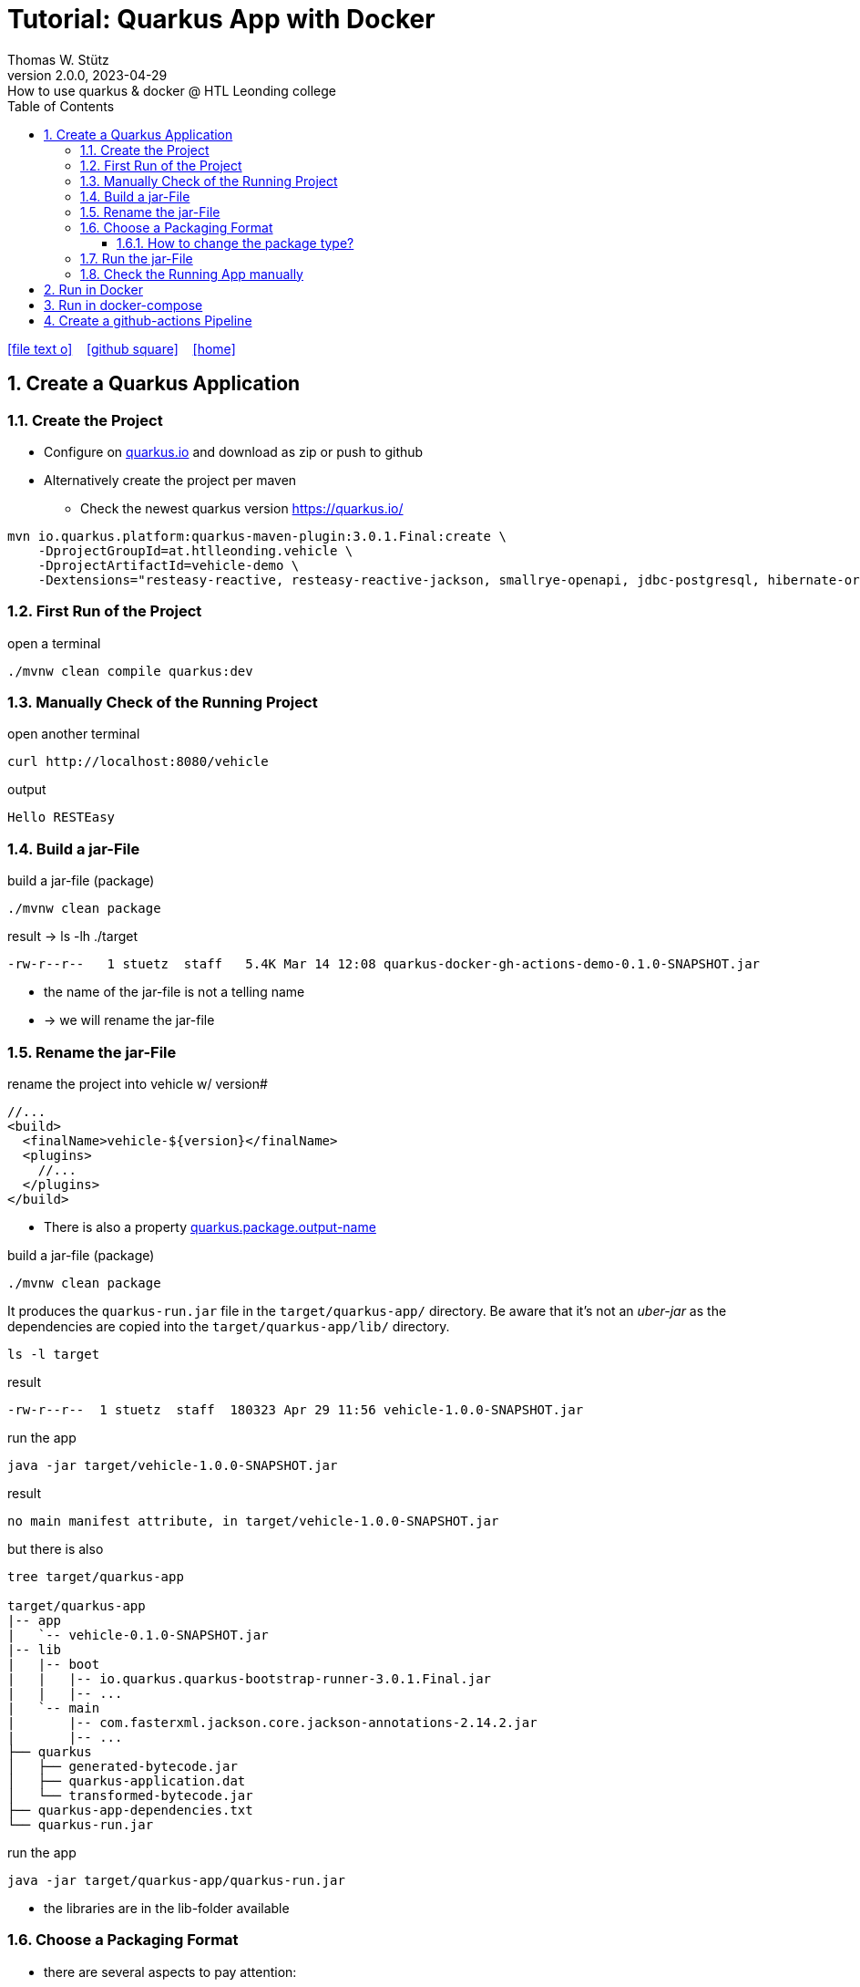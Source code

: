= Tutorial: Quarkus App with Docker
Thomas W. Stütz
2.0.0, 2023-04-29: How to use quarkus & docker @ HTL Leonding college
ifndef::imagesdir[:imagesdir: images]
//:toc-placement!:  // prevents the generation of the doc at this position, so it can be printed afterwards
:sourcedir: ../src/main/java
:icons: font
:sectnums:    // Nummerierung der Überschriften / section numbering
:toc: left
:toclevels: 5
:experimental: true
:linkattrs:   // so window="_blank" will be executed

//Need this blank line after ifdef, don't know why...
ifdef::backend-html5[]

// https://fontawesome.com/v4.7.0/icons/
icon:file-text-o[link=https://raw.githubusercontent.com/htl-leonding-college/quarkus-docker-gh-actions-demo/master/asciidocs/index.adoc] ‏ ‏ ‎
icon:github-square[link=https://github.com/htl-leonding-college/quarkus-docker-gh-actions-demo] ‏ ‏ ‎
icon:home[link=https://htl-leonding-college.github.io/quarkus-docker-gh-actions-demo/]
endif::backend-html5[]

// print the toc here (not at the default position)
//toc::[]

== Create a Quarkus Application

=== Create the Project

* Configure on https://code.quarkus.io/?g=ast.htlleonding.vehicle&a=vehicle-demo&e=resteasy-reactive&e=resteasy-reactive-jackson&e=smallrye-openapi&e=jdbc-postgresql&e=hibernate-orm-panache&extension-search=origin:platform%20panache[quarkus.io^] and download as zip or push to github

* Alternatively create the project per maven

** Check the newest quarkus version https://quarkus.io/

[source,bash]
----
mvn io.quarkus.platform:quarkus-maven-plugin:3.0.1.Final:create \
    -DprojectGroupId=at.htlleonding.vehicle \
    -DprojectArtifactId=vehicle-demo \
    -Dextensions="resteasy-reactive, resteasy-reactive-jackson, smallrye-openapi, jdbc-postgresql, hibernate-orm-panache"
----

=== First Run of the Project

.open a terminal
[source,bash]
----
./mvnw clean compile quarkus:dev
----

=== Manually Check of the Running Project

.open another terminal
[source,bash]
----
curl http://localhost:8080/vehicle
----

.output
----
Hello RESTEasy
----

=== Build a jar-File

.build a jar-file (package)
----
./mvnw clean package
----

.result -> ls -lh ./target
----
-rw-r--r--   1 stuetz  staff   5.4K Mar 14 12:08 quarkus-docker-gh-actions-demo-0.1.0-SNAPSHOT.jar
----

* the name of the jar-file is not a telling name
* -> we will rename the jar-file

=== Rename the jar-File

.rename the project into vehicle w/ version#
[source,xml]
----
//...
<build>
  <finalName>vehicle-${version}</finalName>
  <plugins>
    //...
  </plugins>
</build>
----

* There is also a property https://quarkus.io/guides/all-config#quarkus-core_quarkus.package.output-name[quarkus.package.output-name^]


.build a jar-file (package)
----
./mvnw clean package
----

It produces the `quarkus-run.jar` file in the `target/quarkus-app/` directory.
Be aware that it’s not an _uber-jar_ as the dependencies are copied into the `target/quarkus-app/lib/` directory.

----
ls -l target
----

.result
----
-rw-r--r--  1 stuetz  staff  180323 Apr 29 11:56 vehicle-1.0.0-SNAPSHOT.jar
----

.run the app
----
java -jar target/vehicle-1.0.0-SNAPSHOT.jar
----

.result
----
no main manifest attribute, in target/vehicle-1.0.0-SNAPSHOT.jar
----

.but there is also
----
tree target/quarkus-app

target/quarkus-app
|-- app
|   `-- vehicle-0.1.0-SNAPSHOT.jar
|-- lib
|   |-- boot
|   |   |-- io.quarkus.quarkus-bootstrap-runner-3.0.1.Final.jar
|   |   |-- ...
|   `-- main
|       |-- com.fasterxml.jackson.core.jackson-annotations-2.14.2.jar
|       |-- ...
├── quarkus
│   ├── generated-bytecode.jar
│   ├── quarkus-application.dat
│   └── transformed-bytecode.jar
├── quarkus-app-dependencies.txt
└── quarkus-run.jar
----

.run the app
----
java -jar target/quarkus-app/quarkus-run.jar
----

* the libraries are in the lib-folder available

=== Choose a Packaging Format

* there are several aspects to pay attention:
** fast-jar or legacy-jar [https://www.heise.de/news/Java-Framework-Quarkus-1-12-erhebt-Fast-jar-zum-Standard-5064039.html[heise, window="_blank"]]
** create a uber-jar or deliver the quarkus-app-folder


* What is a uber-jar?
** Über is the German word for above or over (it's actually cognate with the English over).
Hence, in this context, an uber-jar is an "over-jar", one level up from a simple JAR (a), defined as one that contains both your package and all its dependencies in one single JAR file. The name can be thought to come from the same stable as ultrageek, superman, hyperspace, and metadata, which all have similar meanings of "beyond the normal".
** uber-jar is also known as fat jar i.e. jar with dependencies.
There are three common methods for constructing an uber jar (https://stackoverflow.com/a/39030649[stackoverflow, window="_blank"]):
. *Unshaded*: Unpack all JAR files, then repack them into a single JAR. Works with Java's default class loader. Tools *maven-assembly-plugin*
. *Shaded*: Same as unshaded, but rename (i.e., "shade") all packages of all dependencies. Works with Java's default class loader. Avoids some (not all) dependency version clashes. Tools *maven-shade-plugin*
. *JAR of JARs*: The final JAR file contains the other JAR files embedded within. Avoids dependency version clashes. All resource files are preserved. Tools: *Eclipse JAR File Exporter*

==== How to change the package type?

* You have to change the https://quarkus.io/guides/all-config#quarkus-core_quarkus.package.type[quarkus.package.type]-property
* options:
** jar -> fast-jar
** legacy-jar
** uber-jar
** native
* Where can you change the property?
** application.properties
+
----
quarkus.package.type=uber-jar
----
** pom.xml
+
[source,xml]
----
<properties>
  <quarkus.package.type>uber-jar</quarkus.package.type>
</properties>
----
** as maven-parameter
+
----
./mvnw clean package -Dquarkus.package.type=uber-jar
----

.result
----
-rw-r--r--   1 stuetz  staff    14M Mar 14 12:35 vehicle-0.1.0-SNAPSHOT-runner.jar #<.>
-rw-r--r--   1 stuetz  staff   5.4K Mar 14 12:35 vehicle-0.1.0-SNAPSHOT.jar.original
----

<.> the -runner - file includes all necessary libraries for running the quarkus app


=== Run the jar-File

----
java -jar ./target/vehicle-0.1.0-SNAPSHOT-runner.jar
----

=== Check the Running App manually

----
curl http://localhost:8080/vehicle
----

.result
----
Hello RESTEasy
----

== Run in Docker

[source,bash]
----
./mvnw clean package
----

[source,sh]
----
docker build -f src/main/docker/Dockerfile.jvm -t htl-leonding/vehicle .
----

https://catalog.redhat.com/software/containers/search?p=1&q=ubi[Red Hat container images, window="_blank"]

[source,shell]
----
docker run -i --rm -p 8080:8080 htl-leonding/vehicle
----

== Run in docker-compose

* Maybe you will download all docker-images
** docker pull adminer:4.8.0
** docker pull postgres:13.2

* Sources:
** https://docs.docker.com/compose/compose-file/compose-versioning/[docker-compose versions]
** https://github.com/docker/awesome-compose[awesome-compose, a curated list of docker-compose examples, window="_blank"]
** https://github.com/lreimer/hands-on-quarkus/blob/master/docker-compose.yml
** http://heidloff.net/article/multistage-dockerfiles-for-quarkus/[Multistage Dockerfiles for Quarkus, window="_blank"]



== Create a github-actions Pipeline


